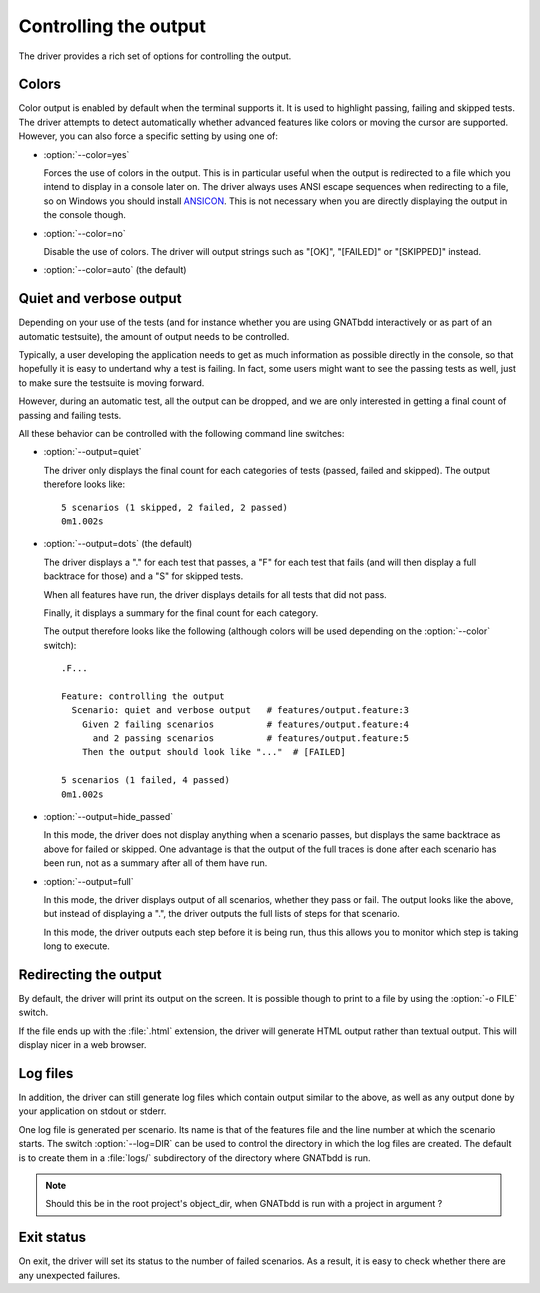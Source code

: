 **********************
Controlling the output
**********************

The driver provides a rich set of options for controlling the output.

Colors
======

.. index:: switches; --color

Color output is enabled by default when the terminal supports it. It is used to
highlight passing, failing and skipped tests. The driver attempts to detect
automatically whether advanced features like colors or moving the cursor are
supported. However, you can also force a specific setting by using one of:

* :option:`--color=yes`

  Forces the use of colors in the output. This is in particular useful when the
  output is redirected to a file which you intend to display in a console later
  on. The driver always uses ANSI escape sequences when redirecting to a file,
  so on Windows you should install `ANSICON <https://github.com/adoxa/ansicon/>`_.
  This is not necessary when you are directly displaying the output in the
  console though.

* :option:`--color=no`

  Disable the use of colors. The driver will output strings such as "[OK]",
  "[FAILED]" or "[SKIPPED]" instead.

* :option:`--color=auto`  (the default)


Quiet and verbose output
========================

.. index:: switches; --output

Depending on your use of the tests (and for instance whether you are using
GNATbdd interactively or as part of an automatic testsuite), the amount of
output needs to be controlled.

Typically, a user developing the application needs to get as much information
as possible directly in the console, so that hopefully it is easy to undertand
why a test is failing. In fact, some users might want to see the passing tests
as well, just to make sure the testsuite is moving forward.

However, during an automatic test, all the output can be dropped, and we are
only interested in getting a final count of passing and failing tests.

All these behavior can be controlled with the following command line
switches:

* :option:`--output=quiet`

  The driver only displays the final count for each categories of
  tests (passed, failed and skipped).
  The output therefore looks like::

      5 scenarios (1 skipped, 2 failed, 2 passed)
      0m1.002s

* :option:`--output=dots`   (the default)

  The driver displays a "." for each test that passes, a "F" for each
  test that fails (and will then display a full backtrace for those)
  and a "S" for skipped tests.
 
  When all features have run, the driver displays details for all tests
  that did not pass.

  Finally, it displays a summary for the final count for each category.

  The output therefore looks like the following (although colors will be
  used depending on the :option:`--color` switch)::

      .F...

      Feature: controlling the output
        Scenario: quiet and verbose output   # features/output.feature:3
          Given 2 failing scenarios          # features/output.feature:4
            and 2 passing scenarios          # features/output.feature:5
          Then the output should look like "..."  # [FAILED]

      5 scenarios (1 failed, 4 passed)
      0m1.002s

* :option:`--output=hide_passed`

  In this mode, the driver does not display anything when a scenario passes,
  but displays the same backtrace as above for failed or skipped. One
  advantage is that the output of the full traces is done after each
  scenario has been run, not as a summary after all of them have run.

* :option:`--output=full`

  In this mode, the driver displays output of all scenarios, whether they
  pass or fail. The output looks like the above, but instead of displaying
  a ".", the driver outputs the full lists of steps for that scenario.

  In this mode, the driver outputs each step before it is being run, thus this
  allows you to monitor which step is taking long to execute.

Redirecting the output
======================

.. index:: switches; -o

By default, the driver will print its output on the screen. It is possible
though to print to a file by using the :option:`-o FILE` switch.

.. index:: HTML output

If the file ends up with the :file:`.html` extension, the driver will
generate HTML output rather than textual output. This will display nicer
in a web browser.

Log files
=========

.. index:: switches; --log

In addition, the driver can still generate log files which contain output
similar to the above, as well as any output done by your application
on stdout or stderr.

One log file is generated per scenario. Its name is that of the features
file and the line number at which the scenario starts. The switch
:option:`--log=DIR` can be used to control the directory in which the
log files are created. The default is to create them in a :file:`logs/`
subdirectory of the directory where GNATbdd is run.

.. note::
   Should this be in the root project's object_dir, when GNATbdd is run
   with a project in argument ?

Exit status
===========

On exit, the driver will set its status to the number of failed scenarios.
As a result, it is easy to check whether there are any unexpected failures.

